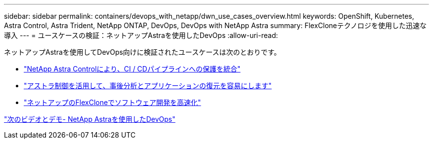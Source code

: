 ---
sidebar: sidebar 
permalink: containers/devops_with_netapp/dwn_use_cases_overview.html 
keywords: OpenShift, Kubernetes, Astra Control, Astra Trident, NetApp ONTAP, DevOps, DevOps with NetApp Astra 
summary: FlexCloneテクノロジを使用した迅速な導入 
---
= ユースケースの検証：ネットアップAstraを使用したDevOps
:allow-uri-read: 


[role="lead"]
ネットアップAstraを使用してDevOps向けに検証されたユースケースは次のとおりです。

* link:dwn_use_case_integrated_data_protection.html["NetApp Astra Controlにより、CI / CDパイプラインへの保護を統合"]
* link:dwn_use_case_postmortem_with_restore.html["アストラ制御を活用して、事後分析とアプリケーションの復元を容易にします"]
* link:dwn_use_case_flexclone.html["ネットアップのFlexCloneでソフトウェア開発を高速化"]


link:dwn_videos_and_demos.html["次のビデオとデモ- NetApp Astraを使用したDevOps"]
